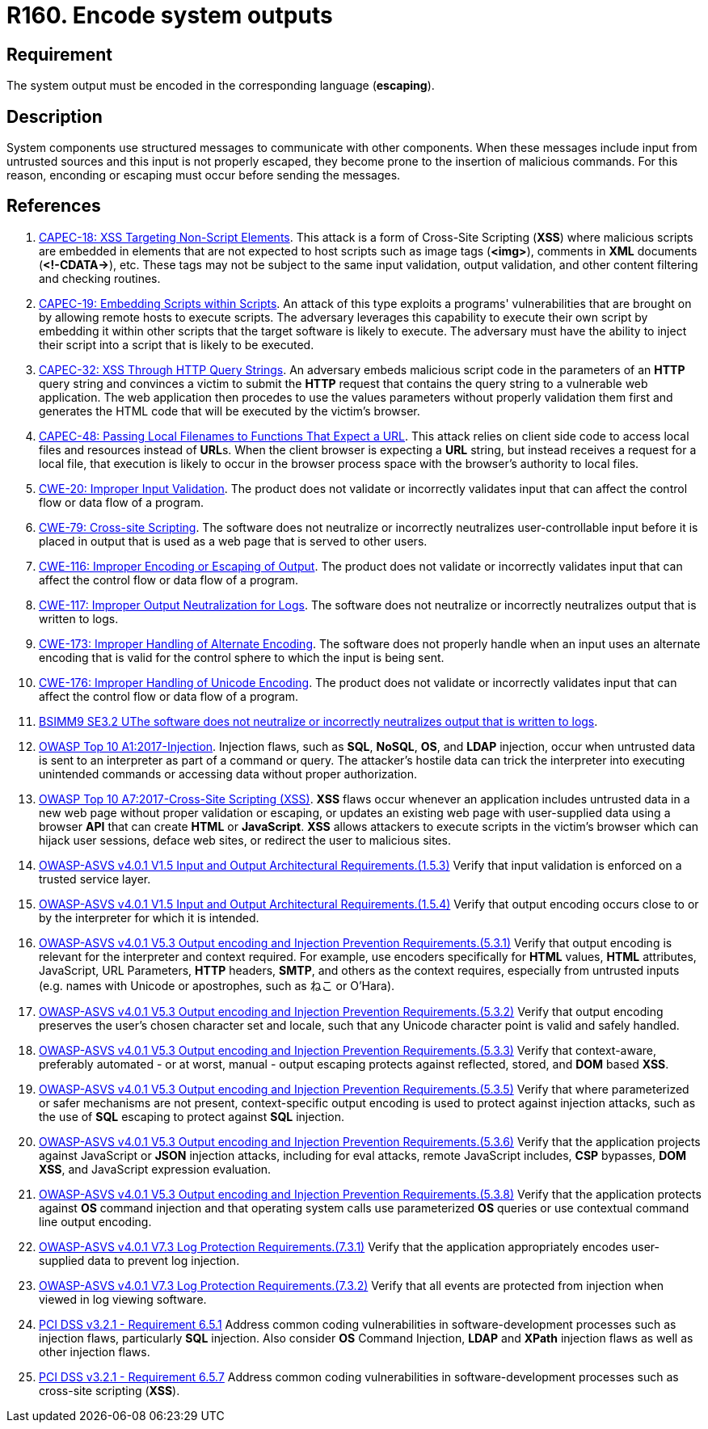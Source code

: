 :slug: rules/160/
:category: source
:description: This requirement establishes the importance of encoding system outputs in the corresponding language.
:keywords: Encoding, Outputs, Escaping, BSIMM9, ASVS, CAPEC, CWE, PCI DSS, Rules, Ethical Hacking, Pentesting
:rules: yes

= R160. Encode system outputs

== Requirement

The system output must be encoded in the corresponding language (*escaping*).

== Description

System components use structured messages to communicate with other components.
When these messages include input from untrusted sources and this input is not
properly escaped,
they become prone to the insertion of malicious commands.
For this reason, enconding or escaping must occur before sending the messages.

== References

. [[r1]] link:http://capec.mitre.org/data/definitions/18.html[CAPEC-18: XSS Targeting Non-Script Elements].
This attack is a form of Cross-Site Scripting (*XSS*) where malicious scripts
are embedded in elements that are not expected to host scripts such as image
tags (**<img>**), comments in *XML* documents (**<!-CDATA->**), etc.
These tags may not be subject to the same input validation, output validation,
and other content filtering and checking routines.

. [[r2]] link:http://capec.mitre.org/data/definitions/19.html[CAPEC-19: Embedding Scripts within Scripts].
An attack of this type exploits a programs' vulnerabilities that are brought on
by allowing remote hosts to execute scripts.
The adversary leverages this capability to execute their own script by
embedding it within other scripts that the target software is likely to
execute.
The adversary must have the ability to inject their script into a script that
is likely to be executed.

. [[r3]] link:http://capec.mitre.org/data/definitions/32.html[CAPEC-32: XSS Through HTTP Query Strings].
An adversary embeds malicious script code in the parameters of an *HTTP* query
string and convinces a victim to submit the *HTTP* request that contains the
query string to a vulnerable web application.
The web application then procedes to use the values parameters without properly
validation them first and generates the HTML code that will be executed by the
victim's browser.

. [[r4]] link:http://capec.mitre.org/data/definitions/48.html[CAPEC-48: Passing Local Filenames to Functions That Expect a URL].
This attack relies on client side code to access local files and resources
instead of **URL**s.
When the client browser is expecting a *URL* string,
but instead receives a request for a local file,
that execution is likely to occur in the browser process space with the
browser's authority to local files.

. [[r5]] link:https://cwe.mitre.org/data/definitions/20.html[CWE-20: Improper Input Validation].
The product does not validate or incorrectly validates input that can affect
the control flow or data flow of a program.

. [[r6]] link:https://cwe.mitre.org/data/definitions/79.html[CWE-79: Cross-site Scripting].
The software does not neutralize or incorrectly neutralizes user-controllable
input before it is placed in output that is used as a web page that is served
to other users.

. [[r7]] link:https://cwe.mitre.org/data/definitions/116.html[CWE-116: Improper Encoding or Escaping of Output].
The product does not validate or incorrectly validates input that can affect
the control flow or data flow of a program.

. [[r8]] link:https://cwe.mitre.org/data/definitions/117.html[CWE-117: Improper Output Neutralization for Logs].
The software does not neutralize or incorrectly neutralizes output that is
written to logs.

. [[r9]] link:https://cwe.mitre.org/data/definitions/173.html[CWE-173: Improper Handling of Alternate Encoding].
The software does not properly handle when an input uses an alternate encoding
that is valid for the control sphere to which the input is being sent.

. [[r10]] link:https://cwe.mitre.org/data/definitions/176.html[CWE-176: Improper Handling of Unicode Encoding].
The product does not validate or incorrectly validates input that can affect
the control flow or data flow of a program.

. [[r11]] link:https://www.bsimm.com/framework/deployment/software-environment.html[BSIMM9 SE3.2 UThe software does not neutralize or incorrectly neutralizes output that is written to logs].

. [[r12]] link:https://owasp.org/www-project-top-ten/OWASP_Top_Ten_2017/Top_10-2017_A1-Injection[OWASP Top 10 A1:2017-Injection].
Injection flaws, such as **SQL**, **NoSQL**, **OS**, and *LDAP* injection,
occur when untrusted data is sent to an interpreter as part of a command or
query.
The attacker's hostile data can trick the interpreter into executing unintended
commands or accessing data without proper authorization.

. [[r13]] link:https://owasp.org/www-project-top-ten/OWASP_Top_Ten_2017/Top_10-2017_A7-Cross-Site_Scripting_(XSS)[OWASP Top 10 A7:2017-Cross-Site Scripting (XSS)].
*XSS* flaws occur whenever an application includes untrusted data in a new web
page without proper validation or escaping,
or updates an existing web page with user-supplied data using a browser *API*
that can create *HTML* or **JavaScript**.
*XSS* allows attackers to execute scripts in the victim's browser which can
hijack user sessions, deface web sites, or redirect the user to malicious
sites.

. [[r14]] link:https://owasp.org/www-project-application-security-verification-standard/[OWASP-ASVS v4.0.1
V1.5 Input and Output Architectural Requirements.(1.5.3)]
Verify that input validation is enforced on a trusted service layer.

. [[r15]] link:https://owasp.org/www-project-application-security-verification-standard/[OWASP-ASVS v4.0.1
V1.5 Input and Output Architectural Requirements.(1.5.4)]
Verify that output encoding occurs close to or by the interpreter for which it
is intended.

. [[r16]] link:https://owasp.org/www-project-application-security-verification-standard/[OWASP-ASVS v4.0.1
V5.3 Output encoding and Injection Prevention Requirements.(5.3.1)]
Verify that output encoding is relevant for the interpreter and context
required.
For example, use encoders specifically for *HTML* values, *HTML* attributes,
JavaScript, URL Parameters, *HTTP* headers, *SMTP*, and others as the context
requires, especially from untrusted inputs
(e.g. names with Unicode or apostrophes, such as ねこ or O'Hara).

. [[r17]] link:https://owasp.org/www-project-application-security-verification-standard/[OWASP-ASVS v4.0.1
V5.3 Output encoding and Injection Prevention Requirements.(5.3.2)]
Verify that output encoding preserves the user's chosen character set and
locale,
such that any Unicode character point is valid and safely handled.

. [[r18]] link:https://owasp.org/www-project-application-security-verification-standard/[OWASP-ASVS v4.0.1
V5.3 Output encoding and Injection Prevention Requirements.(5.3.3)]
Verify that context-aware, preferably automated - or at worst, manual - output
escaping protects against reflected, stored, and *DOM* based *XSS*.

. [[r19]] link:https://owasp.org/www-project-application-security-verification-standard/[OWASP-ASVS v4.0.1
V5.3 Output encoding and Injection Prevention Requirements.(5.3.5)]
Verify that where parameterized or safer mechanisms are not present,
context-specific output encoding is used to protect against injection attacks,
such as the use of *SQL* escaping to protect against *SQL* injection.

. [[r20]] link:https://owasp.org/www-project-application-security-verification-standard/[OWASP-ASVS v4.0.1
V5.3 Output encoding and Injection Prevention Requirements.(5.3.6)]
Verify that the application projects against JavaScript or *JSON* injection
attacks,
including for eval attacks, remote JavaScript includes, *CSP* bypasses,
**DOM XSS**, and JavaScript expression evaluation.

. [[r21]] link:https://owasp.org/www-project-application-security-verification-standard/[OWASP-ASVS v4.0.1
V5.3 Output encoding and Injection Prevention Requirements.(5.3.8)]
Verify that the application protects against *OS* command injection and that
operating system calls use parameterized *OS* queries or use contextual command
line output encoding.

. [[r22]] link:https://owasp.org/www-project-application-security-verification-standard/[OWASP-ASVS v4.0.1
V7.3 Log Protection Requirements.(7.3.1)]
Verify that the application appropriately encodes user-supplied data to prevent
log injection.

. [[r23]] link:https://owasp.org/www-project-application-security-verification-standard/[OWASP-ASVS v4.0.1
V7.3 Log Protection Requirements.(7.3.2)]
Verify that all events are protected from injection when viewed in log viewing
software.

. [[r24]] link:https://www.pcisecuritystandards.org/documents/PCI_DSS_v3-2-1.pdf[PCI DSS v3.2.1 - Requirement 6.5.1]
Address common coding vulnerabilities in software-development processes such as
injection flaws, particularly *SQL* injection.
Also consider *OS* Command Injection, *LDAP* and *XPath* injection flaws as
well as other injection flaws.

. [[r25]] link:https://www.pcisecuritystandards.org/documents/PCI_DSS_v3-2-1.pdf[PCI DSS v3.2.1 - Requirement 6.5.7]
Address common coding vulnerabilities in software-development processes such as
cross-site scripting (*XSS*).
